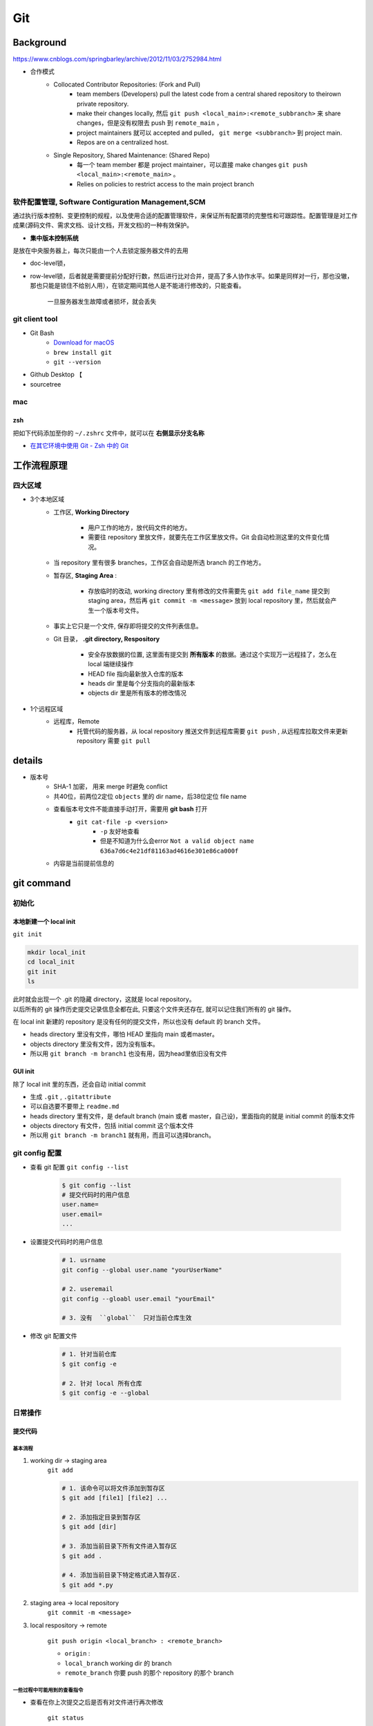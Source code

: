 Git
##########

Background
********************

https://www.cnblogs.com/springbarley/archive/2012/11/03/2752984.html

.. image:: ./gitwork.png

- 合作模式
    - Collocated Contributor Repositories: (Fork and Pull)
        - team members (Developers) pull the latest code from a central shared repository to theirown private repository.
        - make their changes locally, 然后  ``git push <local_main>:<remote_subbranch>``  来 share changes，但是没有权限去 push 到  ``remote_main`` ，
        - project maintainers 就可以 accepted and pulled， ``git merge <subbranch>`` 到 project main.
        - Repos are on a centralized host.
    - Single Repository, Shared Maintenance: (Shared Repo)
        - 每一个 team member 都是 project maintainer，可以直接 make changes  ``git push <local_main>:<remote_main>`` 。
        - Relies on policies to restrict access to the main project branch

软件配置管理, Software Contiguration Management,SCM
============================================================

通过执行版本控制、变更控制的规程，以及使用合适的配置管理软件，来保证所有配置项的完整性和可跟踪性。配置管理是对工作成果(源码文件、需求文档、设计文档，开发文档)的一种有效保护。

- **集中版本控制系统**
  
是放在中央服务器上，每次只能由一个人去锁定服务器文件的去用
  
- doc-level锁，
- row-level锁，后者就是需要提前分配好行数，然后进行比对合并，提高了多人协作水平。如果是同样对一行，那也没辙，那也只能是锁住不给别人用），在锁定期间其他人是不能进行修改的，只能查看。

    一旦服务器发生故障或者损坏，就会丢失

git client tool
====================

- Git Bash
    - `Download for macOS <https://git-scm.com/download/mac>`_
    -  ``brew install git`` 
    -  ``git --version`` 
- Github Desktop 【
- sourcetree

mac
==========

zsh
----------

把如下代码添加至你的  ``~/.zshrc``  文件中，就可以在 **右侧显示分支名称**

.. code-block:: none
    :caption: zsh

    autoload -Uz vcs_info
    precmd_vcs_info() { vcs_info }
    precmd_functions+=( precmd_vcs_info )
    setopt prompt_subst
    RPROMPT=\$vcs_info_msg_0_
    # PROMPT=\$vcs_info_msg_0_'%# '
    zstyle ':vcs_info:git:*' formats '%b'

- `在其它环境中使用 Git - Zsh 中的 Git <https://git-scm.com/book/zh/v2/附录-A%3A-在其它环境中使用-Git-Zsh-中的-Git>`_

工作流程原理
********************

四大区域
==========

- 3个本地区域
    - 工作区, **Working Directory**

        - 用户工作的地方，放代码文件的地方。
        - 需要往 repository 里放文件，就要先在工作区里放文件。Git 会自动检测这里的文件变化情况。

    - 当 repository 里有很多 branches，工作区会自动是所选 branch 的工作地方。
    - 暂存区, **Staging Area** :

        - 存放临时的改动, working directory 里有修改的文件需要先  ``git add file_name``  提交到 staging area，然后再 ``git commit -m <message>``  放到 local repository 里，然后就会产生一个版本号文件。
    - 事实上它只是一个文件, 保存即将提交的文件列表信息。
    - Git 目录， **.git directory, Respository**

        - 安全存放数据的位置, 这里面有提交到 **所有版本** 的数据。通过这个实现万一远程挂了，怎么在 local 端继续操作
        - HEAD file 指向最新放入仓库的版本
        - heads dir 里是每个分支指向的最新版本
        - objects dir 里是所有版本的修改情况
- 1个远程区域
    - 远程库，Remote
        - 托管代码的服务器，从 local repository 推送文件到远程库需要  ``git push`` , 从远程库拉取文件来更新 repository 需要  ``git pull`` 

details
********************

- 版本号
    - SHA-1 加密， 用来 merge 时避免 conflict
    - 共40位，前两位2定位  ``objects``  里的 dir name，后38位定位 file name
    - 查看版本号文件不能直接手动打开，需要用 **git bash** 打开
        -  ``git cat-file -p <version>`` 
            -  ``-p``  友好地查看
            - 但是不知道为什么会error  ``Not a valid object name 636a7d6c4e21df81163ad4616e301e86ca000f`` 

    - 内容是当前提前信息的

git command
********************

初始化
==========

本地新建一个 local init
------------------------------

``git init`` 

.. code-block:: sh

    mkdir local_init
    cd local_init
    git init
    ls

| 此时就会出现一个 .git 的隐藏 directory，这就是 local repository。
| 以后所有的 git 操作历史提交记录信息全都在此, 只要这个文件夹还存在, 就可以记住我们所有的 git 操作。

.. image:: ./pics/local_git_init_1.png
    :scale: 30%

在 local init 新建的 repository 是没有任何的提交文件，所以也没有 default 的 branch 文件。

- heads  directory 里没有文件，哪怕 HEAD 里指向 main 或者master。
- objects directory 里没有文件，因为没有版本。
- 所以用  ``git branch -m branch1``  也没有用，因为head里依旧没有文件

.. image:: ./pics/local_git_init_2.png
    :scale: 30%
.. image:: ./pics/local_git_init_3.png
    :scale: 30%
.. image:: ./pics/local_git_init_4.png
    :scale: 30%

GUI init
--------------------

.. image:: ./pics/gui_create_1.png
    :scale: 30%

除了 local init 里的东西，还会自动 initial commit

- 生成  ``.git`` ,  ``.gitattribute`` 
- 可以自选要不要带上  ``readme.md`` 
- heads  directory 里有文件，是 default branch (main 或者 master，自己设)，里面指向的就是 initial commit 的版本文件
- objects directory 有文件，包括 initial commit 这个版本文件
- 所以用  ``git branch -m branch1``  就有用，而且可以选择branch。

.. image:: ./pics/gui_create_2.png
    :scale: 30%

git config 配置
==============================

- 查看 git 配置  ``git config --list`` 

    .. code-block:: sh

        $ git config --list
        # 提交代码时的用户信息 
        user.name= 
        user.email=
        ...

- 设置提交代码时的用户信息

    .. code-block:: sh
        
        # 1. usrname
        git config --global user.name "yourUserName"

        # 2. useremail
        git config --gloabl user.email "yourEmail"

        # 3. 没有  ``global``  只对当前仓库生效 

- 修改 git 配置文件

    .. code-block:: sh
        
        # 1. 针对当前仓库
        $ git config -e 

        # 2. 针对 local 所有仓库
        $ git config -e --global 

日常操作
==========

提交代码
--------------------

基本流程
^^^^^^^^^^^^^^^

1. working dir -> staging area  
    ``git add`` 

    .. code-block:: sh

        # 1. 该命令可以将文件添加到暂存区
        $ git add [file1] [file2] ...

        # 2. 添加指定目录到暂存区
        $ git add [dir]

        # 3. 添加当前目录下所有文件进入暂存区
        $ git add .

        # 4. 添加当前目录下特定格式进入暂存区.
        $ git add *.py

2. staging area -> local repository
    ``git commit -m <message>`` 

3. local respository -> remote

    ``git push origin <local_branch> : <remote_branch>``

    - ``origin``  :
    - ``local_branch``  working dir 的 branch
    - ``remote_branch``  你要 push 的那个 repository 的那个 branch

一些过程中可能用到的查看指令
^^^^^^^^^^^^^^^^^^^^^^^^^^^^^^^^^^^

- 查看在你上次提交之后是否有对文件进行再次修改

    ``git status`` 

    - ``nothing to commit``  目前「沒有東西可以提交」
    - ``Untracked files``  所有文件都是当前没有被加入过branch的文件，也没有被  ``git add``  放进 staging area
    - ``Changes not staged for commit``  改过，没有被  ``git add``  放进 staging area
    - ``Changes to be committed``  改过，已经放进 staging area。
    - ``Unmerged paths``  冲突的文件。在文件中把冲突都保留下来了，并需要自己手动处理。
- 比较文件在 **暂存区和工作区** 的差异，已经写入暂存区和已经被修改但尚未写入暂存区文件的区别
    ``git diff`` 
- 查看暂存区的文件

    ``git ls-files`` 
    
    - 可选参数:

        -  ``-d`` : 显示删除的文件
        -  ``-m`` : 显示被修改过的文件
        -  ``-o`` : 显示没有被 git 跟踪过的文件
- 查看 **暂存区** 文件中的内容

    ``git cat-file -p`` 
    
    - 如果 error， 可以看看  ``git ls-files``  在不在暂存区里
  
- 给版本文件打标签

.. image:: ./pics/tag-1.png
    :scale: 30%

一些操作
^^^^^^^^^^^^^^^

- 删除文件

    ``git rm`` 

    .. code-block:: sh

        # 1. 将文件从暂存区和工作区中删除
        # 可以加上 -f, 表示强制删除之前修改过而且 add 到暂存区的文件
        $ git rm [-f] <file>
        
        # 2. 将文件从暂存区删除，在工作区保留
        $ git rm --cached <file>

分支操作
--------------------

- 查看分支  ``git branch -a`` 
- 创建新分支  ``git checkout -b <new_branch>`` 

    .. code-block:: sh

        # 1. 创建分支,注意新分支创建后不会自动切换为当前分支
        $ git branch <new_branch>

        # 2. 基于当前分支创建一个新分支,并进行切换
        $ git checkout -b <new_branch>

        # 3. 基于指定分支创建一个新的分支,并进行切换
        $ git checkout -b <new_branch> <given_brach>

        # 4. 创建远程分支(本地分支push到远程)：
        $ git push origin <remote_branch>

- 切换分支  ``git checkout`` 

    .. code-block:: sh

        # 1. 切换分支
        $ git checkout <branch>

        # 2. 切换到上一个分支
        $ git checkout -

        # 3. 切换 commit version
        $ git log # 查看版本号
        $ git checkout <SHA>


    `Git 切换分支 <https://www.freecodecamp.org/chinese/news/git-switch-branch/>`_
- 删除分支

    .. code-block:: sh

        # 1. local : 只能删除已经参与了合并的分支，对于未有合并的分支是无法删除的
        $ git branch -d <local_branch>

        # 2. local : 想强制删除一个分支
        $ git branch -D <local_branch>

        # 3. 删除远程分支
        $ git push origin :heads/<_remote_branch>

4.3 更新操作
==================

@TODO

合并操作
==========

1. 先切换到要合并的主分支  ``git checkout master`` 
2. 选择要合并的另外一个 branch

    ``git merge <another_branch>``

.. grid:: 2

    .. grid-item::
        .. image:: ./pics/merge_1.png
            :scale: 30%
        
    .. grid-item::
        .. image:: ./pics/merge_2.png
            :scale: 30%

合并冲突
--------------------

合并代码出现冲突提示。 这个时候不可以进行任何分支切换和commit操作，需要按照提示将冲突解决。

.. code-block:: sh

    # 冲突提示 
    Auto-merging README.md
    CONFLICT (content): Merge conflict in README.md
    Automatic merge failed; fix conflicts and then commit the result.

.. image:: ./pics/merge_2.png
    :scale: 30%
.. image:: ./pics/merge_3.png
    :scale: 30%
.. image:: ./pics/merge_4.png
    :scale: 30%

1. 查看冲突文件内容

    .. code-block:: none

        $ vim README.md
        1111
        2222
        <<<<<<< HEAD 
        3333 
        =======
        3344
        >>>>>>> feature/hotfix-002

   - 从  ``<<<<<<< HEAD``  开始, 到  ``=======``  都是主分支已经存在的内容。
   - 从  ``=======``  开始, 到  ``>>>>>>> branch``  都是 merge 过来的分支的内容。

2. 解决冲突，视情况保留(删除)记录

    1. 冲突解决完成之后, 再次提交代码 ``git commit`` 

暂存代码保护现场
------------------------------

.. hint:: 项目经理提了一个新的需求, 开发就需要从 master 分支迁出一个新的分支进行功能开发(例如迁出新分支为dev), 如果在开发过程中生产上有紧急 bug 需要修复, 就可以用到  ``git stash``  了。
    这种情况一般是出现在你正在完成一个功能，但是忽然线上发现了一个Bug，必须马上开一个新的分支来修复bug，但是现在的功能没写完不打算提交(commit)，现在怎么办？？

.. note:: 为什么要暂存，而不用直接在自己的 local repository commit
    commit 需要写 message。一般 message 都是写 “完成xx功能，修改xx功能”， 如果这样写但是其实做到一半就会有歧义。如果不这样写，交代自己的工作进度，也行。但是一旦 push 的话就会把该 branch 的所有 commit 都 push 到 shared repository。那么 messages 都 public 了。

``git stash``  可以将现在的 **工作区** 全部的修改、新增、删除等操作，全部保存起来。

``git stash``  的常用命令:

1. ``git stash save 'save message'`` : 执行存储时, 添加备注, 方便查找, 当然只执行  ``git stash``  也是可以的, 但查找时不方便。
2. ``git stash list`` : 查看 stash 了哪些存储。
3. ``git stash show`` : 显示做了哪些改动, 默认 show 第一个存储, 如果要显示其他的存储, 后面加  ``stash@{$num}`` , 比如第二个:  ``git stash show stash@{1}`` 
4. ``git stast show -p`` : 显示第一个存储的改动, 如果想显示其他存储, 则:  ``git stash show stash@{$num} -p`` , 比如第二个:  ``git stash show stash@{1} -p`` 
5. ``git stash apply`` : 应用某个存储, 但不会把存储从存储列表中删除, 默认使用第一个存储, 即  ``stash@{0}`` , 如果要是用其他, 则:  ``git stash apply stash@{$num}`` , 比如第二个:  ``git stash apply stash@{1}`` 
6. ``git stash pop`` : 恢复之前缓存的工作目录, 将缓存列表中对应的 stash 删除, 并将对应修改应用到当前的工作目录下, 默认为第一个 stash, 即  ``stash@{0}`` , 如果要应用并删除其他 stash, 则:  ``git stash pop stash@{$num}`` , 比如应用并删除第二个:  ``git stash pop stash@{1}`` 
7. ``git stash drop stash@{num}`` : 丢弃  ``stash@{num}``  存储, 从列表中删除这个存储
8. ``git stash clear`` : 删除所有缓存的 stash

开始模拟现场

.. code-block:: none

    # git 初始化
    $ cd .. && rm -rf git-study && mkdir git-study && cd git-study && git init
    $ echo 'file1 init' > file1.txt
    $ echo 'file2 init' > file2.txt
    $ git add .
    $ git commit -m 'change: add file1 & file2'
    [master (root-commit) 525c358] change: add file1 & file2
    2 files changed, 2 insertions(+)
    create mode 100644 file1.txt
    create mode 100644 file2.txt
    
    # 然后从 master 分支创建两个新的 feature 分支
    $ git branch feature1
    $ git branch feature2

    # checkout feature1, 修改 file1.txt, 并在 feature1 上创建两次提交
    $ git checkout feature1
    $ echo 'add file1.txt code 1' >> file1.txt
    $ git add file1.txt
    $ git commit -m 'change file1 no.1'
    $ echo 'add file2.txt code 2' >> file1.txt
    $ git add file1.txt
    $ git commit -m 'change file1 no.2'
    # 目前 feature1 上的改动内容
    $ cat file1.txt
    file1 init
    add file1.txt code 1
    add file2.txt code 2
    $ cat file2.txt
    file2 init

    # checkout feature2, 修改 file2.tx
    $ git checkout feature2
    $ echo 'add file2.txt code 1' >> file2.txt
    $ git add file2.txt
    $ git commit -m 'change file2 no.1'
    # 目前 feature2 上的改动内容
    $ cat file1.txt
    file1 init
    $ cat file2.txt
    file2 init
    add file2.txt code 1

    # 假设不小心将 feature2 合并到了 feature1, 并在 feature1 继续进行了代码开发并提交
    $ git checkout feature1
    $ git merge feature2
    $ echo 'add file1.txt no.3 & code end' >> file1.txt
    $ git add file1.txt
    $ git commit -m 'change file1 no.3'
    # 此时 feature1 上所有文件的内容
    $ cat file1.txt
    file1 init
    add file1.txt code 1
    add file2.txt code 2
    add file1.txt no.3 & code end
    $ cat file2.txt
    file2 init
    add file2.txt code 1

    # 此时我们发现了不小心 merge 进来的 feature2, 而且在这基础上我们还有新的 commit, 如果我们想将 merge 剔除, 可以做如下操作
    # 先查看需要还原 commit 的版本号
    $ git log --oneline
    8a1454f (HEAD -> feature1) change file1 no.3
    422a454 Merge branch 'feature2' into feature1
    4978e2c (feature2) change file2 no.1
    ee4a50e change file1 no.2
    dc397c1 change file1 no.1
    525c358 (master) change: add file1 & file2
    # 其中, 422a454 就是误合并的 commitid
    # 目前我们需要做的就是撤销已提交的 commit, 回滚到 feature2 误合并到 feature1 分支的 commit 版本。
    $ git reset --mixed 422a454
    Unstaged changes after reset:
    M  file1.txt
    $ git log --oneline
    422a454 (HEAD -> feature1) Merge branch 'feature2' into feature1
    4978e2c (feature2) change file2 no.1
    ee4a50e change file1 no.2
    dc397c1 change file1 no.1
    525c358 (master) change: add file1 & file2
    $ git diff file1.txt
    diff --git a/file1.txt b/file1.txt
    index 4a1ca46..6954af7 100644
    --- a/file1.txt
    +++ b/file1.txt
    @@ -1,3 +1,4 @@
    file1 init
    add file1.txt code 1
    add file2.txt code 2
    +add file1.txt no.3 & code end   # 可以看见, feature1 最后一次提交已经是未暂存状态了
    # 此时, 我们就可以使用 git stash, 将撤销的代码存储起来, 
    $ git stash save 'save file1.txt reset code'
    Saved working directory and index state On feature1: save file1.txt reset code
    # 查看 stash 列表
    $ git stash list
    stash@{0}: On feature1: save file1.txt reset code
    # 查看 status, 可以看见在工作空间已经没有了
    $ git status 
    On branch feature1
    nothing to commit, working tree clean

    # 然后再撤销 merge 相关的信息
    $ git reset --hard HEAD~
    # 再查看此时本地的文件内容
    $ cat file1.txt
    file1 init
    add file1.txt code 1
    add file2.txt code 2
    $ cat file2.txt
    file2 init

    # 接下来恢复 feature1 上被撤销的代码
    $ git stash list
    stash@{0}: On feature1: save file1.txt reset code
    $ git stash apply stash{0}
    On branch feature1
    Changes not staged for commit:
    (use "git add <file>..." to update what will be committed)
    (use "git restore <file>..." to discard changes in working directory)
    modified:   file1.txt

    no changes added to commit (use "git add" and/or "git commit -a")
    # 此时代码就恢复回来了
    $ cat file1.txt
    file1 init
    add file1.txt code 1
    add file2.txt code 2
    add file1.txt no.3 & code end

说明: git stash会贮存及不会贮存的文件范围

- 会贮存:
    - 添加到暂存区的修改（staged changes）
    - git跟踪的但并未添加到暂存区的修改（unstaged changes）
- 不会贮存:
    - 在工作目录中新的文件（untracked files）
    - 被忽略的文件（ignored files）

当然, 如果仅仅需要 删除某个 commit, 其实有更好的方法

.. code-block:: sh

    # 假设, 当前已经到了 git commit -m 'change file1 no.3', 当前 log 
    $ git log
    commit 3e6be928866581f1779bb0f0e84d29d068d698e8 (HEAD -> feature1)
    Author: kino <kino@gmail.com>
    Date:   Thu Nov 24 23:30:31 2022 +0800

        change file1 no.3

    commit ef733ffec4e80ed851f353f2d8b2dba46b831bb6
    Merge: 5e96765 7d9cebd
    Author: kino <kino@gmail.com>
    Date:   Thu Nov 24 23:30:29 2022 +0800

        Merge branch 'feature2' into feature1
    ...

    # 我们可以直接 git revert 指定的 commit, 例如 上面 merge 的 commit id 是 ef733ffec4e80ed851f353f2d8b2dba46b831bb6
    $ git revert -i ef733ffec4e80ed851f353f2d8b2dba46b831bb6 -m 1
    # 注意, 已经要加上 -m 1, 否则会报如下错:
    #   error: commit ef733ffec4e80ed851f353f2d8b2dba46b831bb6 is a merge but no -m option was given.
    #   fatal: revert failed
    # 在这里解释下 -m 1 的含义:
    #   从上面的 git log 可以看见 "Merge: 5e96765 7d9cebd" 的信息, 这代表着, 本次 merge 是使用当前分支的 5e96765(commit) 和 feature2 分支的 7d9cebd(commit) 合并而来, 我们可以做一下验证:
    #     # 首先 cat-file 5e96765
    #     $ git cat-file -p 5e96765
    #     tree fa6ff2fd55be9834b45f0be9d347b1670594ed17
    #     parent d27c172b6e876938eb39094801ca5e436a30b3c3
    #     author kino <kino@gmail.com> 1669303829 +0800
    #     committer kino <kino@gmail.com> 1669303829 +0800
    #     change file1 no.2
    #    # 然后取 tree 的 id 继续查看, 可以看到, 这个 tree 记录该 commit 的两个文件
    #    $ git cat-file -p fa6ff2fd55be9834b45f0be9d347b1670594ed17
    #    100644 blob 4a1ca461271ec4e0041822373470703dca5d0626  file1.txt
    #    100644 blob 18ffc0add953f06f00be32437b9f79e09af27d32  file2.txt
    #    # 然后取 file2.txt 的 id 继续查看, 可以看到, 这个 tree 记录 该 file2.txt 的内容为: file2 init
    #    $ git cat-file -p 18ffc0add953f06f00be32437b9f79e09af27d32
    #    file2 init
    #    # 然后我们再 cat-file 7d9cebd
    #    tree 1b5c42acd113046ec223223affe7b3ef579a293b
    #    parent 9acd7882175075c0f3e2f44dfa0d91f3d0a673d1
    #    author kino <kino@gmail.com> 1669303829 +0800
    #    committer kino <kino@gmail.com> 1669303829 +0800
    #    change file2 no.1
    #    # 然后取 tree 的 id 继续查看, 可以看到, 这个 tree 记录该 commit 的两个文件
    #    git cat-file -p 1b5c42acd113046ec223223affe7b3ef579a293b
    #    100644 blob 0c481f7fe4602d041634c353e31846bf1b638c37  file1.txt
    #    100644 blob c6b0b29e598db81ef8e54ec955df78cfac4ae316  file2.txt
    #    # 然后取 file2.txt 的 id 继续查看, 可以看到, 这个 tree 记录 该 file2.txt 的内容
    #    git cat-file -p c6b0b29e598db81ef8e54ec955df78cfac4ae316
    #    file2 init
    #    add file2.txt code 1
    # 由此我们可以得出结论, 5e96765 就是 feature1 在 Merge 之前的状态, 而 7d9cebd 就是 feature2 在 Merge 之前的状态。
    # 因为 一个 Merge 记录了两个分支的 commit 信息, 所以, 在 revert merge 的时候,需要明确的支出, 要revert 到哪个commit, 因为我们是想取消 feature2 里面的内容, 所以就是 -m 1 

    # ok, 回到正题, git revert 之后, 我们再查看 log
    $ git log --oneline
    b4dde93 (HEAD -> feature1) Revert "Merge branch 'feature2' into feature1"
    3e6be92 change file1 no.3
    ef733ff Merge branch 'feature2' into feature1
    5e96765 change file1 no.2
    7d9cebd (feature2) change file2 no.1
    d27c172 change file1 no.1
    9acd788 (master) change: add file1 & file2
    # 然后查看 file2.txt
    $ cat file2.txt
    file2 init

五、git 高级操作
********************

5.1 git 撤销操作
====================

**disk:**


**暂存区:**

.. table::

    +--------------+--------------------------------------------------------------------+
    | command      | description                                                        |
    +==============+====================================================================+
    | 查看修改     |  ``git diff``                                                      |
    +--------------+--------------------------------------------------------------------+
    | 查看状态     |  ``git status``  ->  ``Changes not staged for comit``              |
    +--------------+--------------------------------------------------------------------+
    | 撤销文件修改 |  ``git checkout <change_file>  or git restore <change_file>``      |
    +--------------+--------------------------------------------------------------------+
    | 提交暂存区   | git add <change_file>                                              |
    +--------------+--------------------------------------------------------------------+

**local:**

.. table::

    +---------------------------------------------------------------------+--------------------------------------------------------+
    | command                                                             | description                                            |
    +=====================================================================+========================================================+
    | 撤销commit(保留磁盘上的修改和暂存区记录)                            |  ``git reset --soft HEAD~1``                           |
    +---------------------------------------------------------------------+--------------------------------------------------------+
    | 撤销commit(清除暂存区记录, 只保留磁盘上的修改)                      |  ``git reset HEAD~1``=== ``git reset --mixed HEAS~1``  |
    +---------------------------------------------------------------------+--------------------------------------------------------+
    | 撤销commit(清除暂存区记录, 清除磁盘上的修改)                        |  ``git reset --hard HEAD~1``                           |
    +---------------------------------------------------------------------+--------------------------------------------------------+
    | 生成新的 ``commitId`` ,将上一个 ``commit+`` 的内容变成 ``commit-``  |  ``git revert HEAD``                                   |
    +---------------------------------------------------------------------+--------------------------------------------------------+
    | 提交远端git                                                         |  ``git push``                                          |
    +---------------------------------------------------------------------+--------------------------------------------------------+

``git reset``  &  ``git revert`` :

1. ``git reset`` : 只能回到之前某一个commit的状态。
2. ``git revert`` :撤销中间任意一个commit。 ``git revert 70a0;(git revert HEAD~1)`` 

如果操作项目的分支是公共分支，只能通过  ``git revert``  生成一个新的 commitId，从这个结果上撤销我们之前的修改。

1. ``git revert HEAD`` 
2. ``git push`` 

如果操作项目的分支是个人分支，可以通过 ``git reset`` 撤销我们之前的修改

1. ``git reset --hard HEAD~1`` 
2. ``git push -f`` 

5.2 git 找回丢失文件(commit了)
====================================

恢复因为执行  ``git reset --hard COMMITID``  丢失的文件

.. code-block:: sh

    # 重新创建一个项目
    $ cd .. && rm -rf git-study && mkdir git-study && cd git-study && git init
    $ echo 'master message 1' >> master_1.txt
    $ git add master_1.txt
    $ git commit -m 'first commit'
    $ echo 'master message 2' >> master_2.txt
    $ git add master_2.txt
    $ git commit -m 'No.2 commit'

    # 在这两次commit的基础上, reset 到第一次(first commit)上
    $ git log   # 获取第一次commitid
    $ git reset --hard 4a9bcb880db85a1ca77807dea9b3adce29dc4fda
    # 再次查看 log 信息, 此时可以看见只有一次commit了, 第二次 commit(No.2 commit) 已经丢失
    $ git log -n 2


git 提供了  ``git reflog``  用来记录你的每一次改变目录树的命令，使用好他就可以很方便的恢复你的提交：

.. code-block:: sh

    4a9bcb8 (HEAD -> master) HEAD@{0}: reset: moving to 4a9bcb880db85a1ca77807dea9b3adce29dc4fda
    80258ce HEAD@{1}: commit: No.2 commit
    4a9bcb8 (HEAD -> master) HEAD@{2}: commit (initial): first commit


可以看到最上面一条记录是将 HEAD 重新指向第一次的commit了, 同时也有显示第二次 commit 的 commitid, 有了这个 commitid, 就可以回滚了。

.. code-block:: sh

    $ git reset --hard 80258ce
    HEAD is now at 80258ce No.2 commit
    $ git log
    commit 80258ce0146f373d15a1991d61af4061687782bc (HEAD -> master)
    Author: kino <kino@gmail.com>
    Date:   Thu Nov 24 02:26:10 2022 +0800

        No.2 commit

    commit 4a9bcb880db85a1ca77807dea9b3adce29dc4fda
    Author: kino <kino@gmail.com>
    Date:   Thu Nov 24 02:25:06 2022 +0800

        first commit

可以看到, commit 已被找回.

但是通常情况下, 可能会出现在  ``git reset``  之后, 还有新的 commit, 如果直接  ``reset``  恢复的 commit, 肯定会造成新的 commit 又丢失, 所以如果我们只是想恢复这个一个 commit, 可以使用  ``git cherry-pick commitid``  来单独将这个 commitid 恢复到当前分支或者用  ``git merge``  来做合并

.. code-block:: sh

    $ git cherry-pick 04b0396
    [master fbf401a] No.2 commit
    Date: Thu Nov 24 02:38:14 2022 +0800
    1 file changed, 1 insertion(+)
    create mode 100644 master_2.txt
    
    $ git log
    commit fbf401a96bd9831c18ed02e9ee852cef8111ccb1 (HEAD -> master)
    Author: kino <kino@gmail.com>
    Date:   Thu Nov 24 02:38:14 2022 +0800

        No.2 commit

    commit 1b5bfdb36ad01fb86d94b76654347f5de5475f37
    Author: kino <kino@gmail.com>
    Date:   Thu Nov 24 02:38:05 2022 +0800

        first commit

5.3 git 找回丢失文件(未commit,但添加暂存区了)
===============================================================

如果只  ``git add``  了没有  ``git commit`` (如果连  ``git add`` 都没有, 那只能找磁盘数据恢复的方式了), 这就不是仅仅一个  ``git reflog``  就能找回的了。

.. code-block:: sh

    $ cd .. && rm -rf git-study && mkdir git-study && cd git-study && git init
    $ echo 'master message 1' >> master_1.txt
    $ git add master_1.txt
    $ git commit -m 'first commit'
    $ echo 'master message 2' >> master_2.txt
    $ git add master_2.txt
    $ git commit -m 'No.2 commit'
    $ echo 'master message 3' >> master_3.txt
    $ git add .

    # 查看 log
    $ git log -n 2
    # 取最新的一次 commit id
    $ git reset --hard ee614a48f753479a111723ae7ad926e0750ffa6c
    # 查看 status
    $ git status 
    On branch master
    nothing to commit, working tree clean
    # 查看本地文件
    total 16
    -rw-r--r--  1 kino  staff    17B 11 24 02:43 master_1.txt
    -rw-r--r--  1 kino  staff    17B 11 24 02:43 master_2.txt
    # 可以看见文件已经丢了


git 提供了  ``git fsck --lost-found``  命令, 他会通过一些神奇的方式把历史操作过的文件以某种算法算出来加到.git/lost-found文件夹里，输出的记录就像下面这个样子。

.. code-block:: sh
        
    ❯ git fsck --lost-found
    Checking object directories: 100% (256/256), done.
    dangling blob adbd4c8bf64367fb685336a67f02c5716dc47d73


这里返回的第一行带有  ``blob``  的信息，我们可以用  ``git show`` 来查看里面的内容

.. code-block:: sh

    $ git show adbd4c8bf64367fb685336a67f02c5716dc47d73
    master message 3

    # 比如可以将内容追加到新文件中 
    $ git show adbd4c8bf64367fb685336a67f02c5716dc47d73 > master_3.txt


小记: 如果你的提交记录多的话,  ``git fsck --lost-found``  可以看见很多内容, 如下

.. code-block:: sh

    $ git fsck --lost-found
    Checking object directories: 100% (256/256), done.
    Checking objects: 100% (35559/35559), done.
    dangling blob 601e8abff177a0b2f8a31944654c0cdf0dd1f197
    dangling tree 6c247c35ae51aa86736f745802bb59b97b6598ee
    dangling blob 7a379e6f07391f3bca1fbcc076fcde8f719ffb69
    dangling blob c66fa02bf74853789b63615a80998b3fbd3d8823
    dangling blob 4996ec43a907f8f6312c3bf137e2f76c7f4c9c9c
    dangling commit 69a110054ca792e6b1060d20ec24ddc9710ada4d
    dangling blob 87ed1263b56d0a98cd163440f872f135a34b61da
    dangling blob aff0bc224d142929e3f82b8855dd1e97d8b3635b
    dangling blob eef114f8614a15a11ccfbb7cf5e34302072176e1
    dangling blob b50db5dad43e13fde45141039f684be48e293739
    dangling blob 820f0136b61394e482fd18e28a7ba81fbb31f688
    dangling blob 2d26cd809139b86218d3460c85baed90d018f007
    dangling blob 603ca9d770947939d8da7ff3aef3775bb27c427e
    dangling blob e54821ed942c6582d01f60b6715e16301cdcfc4d
    dangling blob e06be73bb272c7837ab38226c1c1bb13f845574e
    dangling blob 399aede4e687465bf7c895251bef685b0de089b6
    dangling blob 5ea2239d63a9a119a54a52fde6ebf208a940832a
    dangling blob 35ab95c7faf42b7dbbf4e0992527c719ffd4acbd
    dangling blob 9bb609de693b78eb1dc0e3dca7a9d684effd3f4a
    dangling blob aac499592477199b2630791aecde2db8a608dfa9
    dangling commit 10c581dcdf08ea1bed594a359e09698afd4f794e
    dangling blob 06eb7790a9f71bf796749940102030c6e9503022


可以看到这里有 ``blob`` 、 ``commit`` 、 ``tree`` 类型的数据，其实还有 ``tag`` 等类型的, 这里需要了解下 git 的底层存储

- ``commit``  数据结构在每次提交之后都会生成一个, 当我们进行  ``commit``  之后, 首先会创建一个  ``commit``  组件, 之后创建一个  ``tree``  组件, 把所有的文件信息都存在里面, 每个  ``blob``  都代表一个文件, 都可以在  ``tree``  里面找到。
- ``blob``  组件并不会对文件信息进行存储, 而是只对文件的内容进行记录, 文件信息存储在  ``tree``  里.

5.4 终极大招
==================

如果 5.3 并没有找到你想要的内容, 那只能再去看看最近修改的文件了

.. code-block:: sh
        
    $ find .git/objects -type f | xargs ls -lt | sed 3q
    -r--r--r--  1 kino  staff   33 11 24 02:43 .git/objects/ad/bd4c8bf64367fb685336a67f02c5716dc47d73
    -r--r--r--  1 kino  staff   33 11 24 02:43 .git/objects/cc/6e4eeea4f70e784fade7a18bdba6c28f7642e8
    -r--r--r--  1 kino  staff   33 11 24 02:43 .git/objects/24/b6cb352efeff7a2b24b99e8ff814ab1fc2a2fd


使用  ``git cat-file -t commitid``  可以看见是什么类型的

.. code-block:: sh

    $ git cat-file -t adbd4c8bf64367fb685336a67f02c5716dc47d73
    blob

    $ git cat-file -t cc6e4eeea4f70e784fade7a18bdba6c28f7642e8
    blob

    $ git cat-file -t 24b6cb352efeff7a2b24b99e8ff814ab1fc2a2fd
    blob

再使用  ``git cat-file -p commitid``  查看内容

.. code-block:: sh

    $ git cat-file -p adbd4c8bf64367fb685336a67f02c5716dc47d73
    master message 3

    $ git cat-file -p cc6e4eeea4f70e784fade7a18bdba6c28f7642e8
    master message 2

    $ git cat-file -p 24b6cb352efeff7a2b24b99e8ff814ab1fc2a2fd
    master message 1

5.5 git 迁移(保留 commit)
====================================

5.5.1 clone 原来的项目
==============================

.. code-block:: sh

    git clone --bare git://github.com/username/project.git


5.5.2 推送到新的gitlab
========================================

.. code-block:: sh

    cd project
    git push --mirror git@example.com/username/newproject.git


会提示没有权限, 在gitlab中把项目的权限保护关掉就好了

5.5.3 本地代码更换gitlab地址
==============================

.. code-block:: sh

    git remote set-url origin git@example.com/username/newproject.git

5.6 git rebase
====================

准备4个场景:

- merge 时只有一个分支变更
- merge 时两个分支有变更
- rebase 时只有一个分支变更
- rebase 时两个分支有变更

5.6.1 merge 时只有一个分支变更
==================================================

.. code-block:: sh

    rm -rf first-project && mkdir first-project && cd first-project
    git init
    echo "c0" >> README.md
    git add README.md
    git commit -m "init"

    # 创建一个分支
    git checkout -b feature

    # 在 master 上添加两个 commit
    git checkout main
    echo "c1" >> README.md
    git add README.md
    git commit -m "c1 commit"

    echo "c2" >> README.md
    git add README.md
    git commit -m "c2 commit"

    # feature 合并 master 新增记录
    git checkout feature
    git merge main

    # 查看日志, 可以看见 feature 分支上已经有了 master 的两个提交了
    git log --graph --pretty=oneline --abbrev-commit
    * c001f6f (HEAD -> feature, main) c2 commit
    * a4d98be c1 commit
    * 7171bfa init

    cat README.md
    c0
    c1
    c2


5.6.2 merge 时两个分支有变更
========================================

.. code-block:: sh

    rm -rf first-project && mkdir first-project && cd first-project
    git init
    echo "c0" >> README.md
    git add README.md
    git commit -m "init"

    # 创建两个分支
    git checkout -b feature1
    git checkout -b feature2

    # 在 feature1 上添加两个 commit
    git checkout feature1
    echo "c1" >> README.md
    git add README.md
    git commit -m "c1 commit"

    echo "c2" >> README.md
    git add README.md
    git commit -m "c2 commit"

    # 在 feature2 上添加两个 commit
    git checkout feature2
    echo "c3" >> README.md
    git add README.md
    git commit -m "c3 commit"

    echo "c4" >> README.md
    git add README.md
    git commit -m "c4 commit"

    # 在 feature1 上添加一个 commit
    git checkout feature1
    echo "c5" >> README.md
    git add README.md
    git commit -m "c5 commit"

    # 查看两个分支的commit时间
    git log feature1
    commit a16e20a00329b0a60cbf8f541ff999e065a907b0 (HEAD -> feature1)
    Author: kino <kinoxyz1@gmail.com>
    Date:   Thu Apr 6 23:17:13 2023 +0800

        c5 commit

    commit bddb67864d6a8e5923618564304090a869dedf68
    Author: kino <kinoxyz1@gmail.com>
    Date:   Thu Apr 6 23:17:02 2023 +0800

        c2 commit

    commit 4a0978f9892241abd481251ed96f5a7b92199011
    Author: kino <kinoxyz1@gmail.com>
    Date:   Thu Apr 6 23:16:58 2023 +0800

        c1 commit

    commit cde011b84e70d5dfbd966b91f5d9ab0aeefff25a (master)
    Author: kino <kinoxyz1@gmail.com>
    Date:   Thu Apr 6 23:16:49 2023 +0800

        init

    git log feature2
    commit 02f337014fa6acbdcbcf79d4ecd6668cdd37d6cb (feature2)
    Author: kino <kinoxyz1@gmail.com>
    Date:   Thu Apr 6 23:17:09 2023 +0800

        c4 commit

    commit e4567ef53ad207ea88cc042140183f8e047a5b69
    Author: kino <kinoxyz1@gmail.com>
    Date:   Thu Apr 6 23:17:06 2023 +0800

        c3 commit

    commit cde011b84e70d5dfbd966b91f5d9ab0aeefff25a (master)
    Author: kino <kinoxyz1@gmail.com>
    Date:   Thu Apr 6 23:16:49 2023 +0800

        init

    # 可以看见, feature2 上的两个 commit 时间晚于 feature1 的 c2/c3 commit, 但是又早于 feature1 上的 c5 commit
    # 现在将 feature1 合并到 feature2
    git checkout feature2
    git merge feature1
    # 冲突提示
    Already on 'feature2'
    Auto-merging README.md
    CONFLICT (content): Merge conflict in README.md
    Automatic merge failed; fix conflicts and then commit the result.
    # 解决冲突
    vim README.md
    git add .
    git commit 

    # 再次查看feature2的提交记录, 发现多出来了一个 commit:faaa86d914cce98ab6dd6159ff76a4fe351f809e
    # 并且时间顺序是按两个分支的时间排好序的(合并后时间有序未被打乱)
    commit 6f9869531606418e4c40fabb9cfaabfa1425545a (HEAD -> feature2)
    Merge: 02f3370 a16e20a
    Author: kino <kinoxyz1@gmail.com>
    Date:   Thu Apr 6 23:20:13 2023 +0800

        Merge branch 'feature1' into feature2

    commit a16e20a00329b0a60cbf8f541ff999e065a907b0 (feature1)
    Author: kino <kinoxyz1@gmail.com>
    Date:   Thu Apr 6 23:17:13 2023 +0800

        c5 commit

    commit 02f337014fa6acbdcbcf79d4ecd6668cdd37d6cb
    Author: kino <kinoxyz1@gmail.com>
    Date:   Thu Apr 6 23:17:09 2023 +0800

        c4 commit

    commit e4567ef53ad207ea88cc042140183f8e047a5b69
    Author: kino <kinoxyz1@gmail.com>
    Date:   Thu Apr 6 23:17:06 2023 +0800

        c3 commit

    commit bddb67864d6a8e5923618564304090a869dedf68
    Author: kino <kinoxyz1@gmail.com>
    Date:   Thu Apr 6 23:17:02 2023 +0800

        c2 commit

    commit 4a0978f9892241abd481251ed96f5a7b92199011
    Author: kino <kinoxyz1@gmail.com>
    Date:   Thu Apr 6 23:16:58 2023 +0800

        c1 commit

    commit cde011b84e70d5dfbd966b91f5d9ab0aeefff25a (master)
    Author: kino <kinoxyz1@gmail.com>
    Date:   Thu Apr 6 23:16:49 2023 +0800

        init


5.6.3 rebase 时只有一个分支变更
==============================

rebase 分支未作出commit

.. code-block:: sh

    rm -rf first-project && mkdir first-project && cd first-project
    git init
    echo "c0" >> README.md
    git add README.md
    git commit -m "init"

    # 创建一个分支
    git checkout -b feature

    # 在 master 上添加两个 commit
    git checkout master
    echo "c1" >> README.md
    git add README.md
    git commit -m "c1 commit"

    echo "c2" >> README.md
    git add README.md
    git commit -m "c2 commit"

    # feature 合并 master 新增记录
    git checkout feature
    git rebase master

    # 查看日志, 可以看见 feature 分支上已经有了 master 的两个提交了, 并且指针feature和master同时指向HEAD
    git log --graph --pretty=oneline --abbrev-commit
    * 715cf72 (HEAD -> feature, master) c2 commit
    * 5f626b8 c1 commit
    * 6a2e050 init


5.6.4 rebase 时两个分支有变更
==============================

rebase 分支作出commit

.. code-block:: sh

    rm -rf first-project && mkdir first-project && cd first-project
    git init
    echo "c0" >> README.md
    git add README.md
    git commit -m "init"

    # 创建一个分支
    git checkout -b feature
    # 在 feature 上添加一个 commit
    echo "c3" >> README.md
    git add README.md
    git commit -m "c3 commit"

    # 在 master 上添加两个 commit
    git checkout master
    echo "c1" >> README.md
    git add README.md
    git commit -m "c1 commit"

    echo "c2" >> README.md
    git add README.md
    git commit -m "c2 commit"

    # 查看 feature 分支的log
    git log feature
    commit d97013d9428e61d4d97ebe6a67b5c27d1b98c7cb (HEAD -> feature)
    Author: kino <kinoxyz1@gmail.com>
    Date:   Thu Apr 6 23:26:59 2023 +0800

        c3 commit

    commit fb9a4a69bbb4d187f0f3a94dbf0cb2938f114e62
    Author: kino <kinoxyz1@gmail.com>
    Date:   Thu Apr 6 23:26:55 2023 +0800

        init

    # 查看 master 分支的log
    git log master
    commit 0ec71a9b42831756babb31aba75d56e0e73a6c68 (master)
    Author: kino <kinoxyz1@gmail.com>
    Date:   Thu Apr 6 23:27:10 2023 +0800

        c2 commit

    commit fdf2a2ec1967c0f29e60d65fa285f627e2cd6767
    Author: kino <kinoxyz1@gmail.com>
    Date:   Thu Apr 6 23:27:07 2023 +0800

        c1 commit

    commit fb9a4a69bbb4d187f0f3a94dbf0cb2938f114e62
    Author: kino <kinoxyz1@gmail.com>
    Date:   Thu Apr 6 23:26:55 2023 +0800

        init

    # 可以看见 feature 分支上的 c3 commit 时间早于 master 分支的 c1/c2 commit
    # feature 合并 master 新增记录
    git checkout feature
    git rebase master
    # 提示有冲突, 解决冲突
    vim README.md
    git add README.md
    git rebase --continue
    # 再次查看 feature 分支的 log, 发现 c3 commit 时间早于 master 分支的 c1/c2 commit, 但是排在了最后面(没按时间排序)
    # 并且, c3 commit 的 commit id 已经变了.
    # rebase 原理: 一次 rebase 中, 会拿到 当前分支最新的 commit、被 rebase 分支最新的 commit、以及它们最近的一个父commit,
    #     然后将当前分支 从父commit到当前最新commit 移动到被 rebase 分支最新代码之后(此时被移动过来的commit是属于被重新commit了, 和原来的已经不一样了)
    #     最后将当前分支的指针移动到最近的地方.
    commit e5fd30e03a32d1a902895dfa8ec51e50ba02bd41 (HEAD -> feature)
    Author: kino <kinoxyz1@gmail.com>
    Date:   Thu Apr 6 23:26:59 2023 +0800

        c3 commit

    commit 0ec71a9b42831756babb31aba75d56e0e73a6c68 (master)
    Author: kino <kinoxyz1@gmail.com>
    Date:   Thu Apr 6 23:27:10 2023 +0800

        c2 commit

    commit fdf2a2ec1967c0f29e60d65fa285f627e2cd6767
    Author: kino <kinoxyz1@gmail.com>
    Date:   Thu Apr 6 23:27:07 2023 +0800

        c1 commit

    commit fb9a4a69bbb4d187f0f3a94dbf0cb2938f114e62
    Author: kino <kinoxyz1@gmail.com>
    Date:   Thu Apr 6 23:26:55 2023 +0800

        init

    # 查看 feature 的log, 也能得出上面说的原理
    * e5fd30e (HEAD -> feature) c3 commit
    * 0ec71a9 (master) c2 commit
    * fdf2a2e c1 commit
    * fb9a4a6 init

5.6.5 rebase 总结
====================

rebase 的时候, 找到 **当前分支** 和 **被rebase分支** 的父commit, 然后找到当前分支在父commit之后所有的commit记录, 把这些 commit 记录移动到被 rebase 分支上去, 这些 commit 记录已经不是原来的 commit 了(因为 commit id 已经改变了)。或者通俗来说: rebase 就是被rebase分支插入到当前分支之前, 例如: 从 master checkout 一个 feature 用作开发, 开发一段时间之后, 有人给 master 提交代码了(如fixbug), 那么我们应该 rebase master 到当前分支, 当 master 最新的代码放到 feature 最前面.

根据上面说的, rebase 是将 被rebase 分支的commit 放到最前面, 所以在后续开发中, 如果 feature 分支需要回退版本, 那么这将很好追溯代码; 如果我们使用 merge 将master 提交的代码合并到 feature 分支, 那回退版本就可以能把别人提交的代码也删掉了.

同样的, 因为 rebase 会让当前分支的 commit 重新生成, 这会改变分支的历史, 在 push 到远程分支的时候, 会提示你的代码和远程分支不一致, 这就需要强制 push 了( ``git push --force-with-lease origin mybranch`` ), 所以, **千万不要在公共分支上使用 rebase, 历史被打乱是一件很严重的事情!!!**

1. 在公共分支上不要使用 rebase, 应该用 merge;
2. 功能分支上, 可以选择 rebase(不介意时间顺序, 把自己的 commit 顶到最后).

5.6.6 rebase 的命令行操作
========================================

开启命令行操作

.. code-block:: sh

    git rebase -i your_commit_id

.. hint:: example

    .. code-block:: sh

        git rebase -i HEAD~3

之后会提示很多信息

.. code-block:: sh

    ### 可以选择的操作
    # Commands:
    ### p: 选择一个提交并且应用它: pick 111111e c1 first-commit -> 改变分支的 commit 信息为 first-commit,其commit id 是 111111e
    # p, pick <commit> = use commit
    # r, reword <commit> = use commit, but edit the commit message
    # e, edit <commit> = use commit, but stop for amending
    # s, squash <commit> = use commit, but meld into previous commit
    # f, fixup [-C | -c] <commit> = like "squash" but keep only the previous
    #                    commit's log message, unless -C is used, in which case
    #                    keep only this commit's message; -c is same as -C but
    #                    opens the editor
    # x, exec <command> = run command (the rest of the line) using shell
    # b, break = stop here (continue rebase later with 'git rebase --continue')
    # d, drop <commit> = remove commit
    # l, label <label> = label current HEAD with a name
    # t, reset <label> = reset HEAD to a label
    # m, merge [-C <commit> | -c <commit>] <label> [# <oneline>]
    # .       create a merge commit using the original merge commit's
    # .       message (or the oneline, if no original merge commit was
    # .       specified); use -c <commit> to reword the commit message
    #
    # These lines can be re-ordered; they are executed from top to bottom.
    #
    # If you remove a line here THAT COMMIT WILL BE LOST.
    #
    # However, if you remove everything, the rebase will be aborted.
    #

假设现在有如下 commit 记录

.. code-block:: sh

    cd ..
    rm -rf first-project && mkdir first-project && cd first-project
    git init
    echo "c0" >> README.md
    git add README.md
    git commit -m "init"

    echo "c1" >> README.md
    git add README.md
    git commit -m "c1 commit"

    echo "c2" >> README.md
    git add README.md
    git commit -m "c2 commit"

    echo "c3" >> README.md
    git add README.md
    git commit -m "c3 commit"

    echo "c4" >> README.md
    git add README.md
    git commit -m "c4 commit"

    echo "c5" >> README.md
    git add README.md
    git commit -m "c5 commit"

    git log
    commit 84a6eefbec1d95b74f75b2f4ce290291bf70ac7d (HEAD -> master)
    Author: kino <kinoxyz1@gmail.com>
    Date:   Fri Apr 7 00:16:51 2023 +0800

        c5 commit

    commit f7dfd4a23515f8b4c5f35df7f10a0436887de8b9
    Author: kino <kinoxyz1@gmail.com>
    Date:   Fri Apr 7 00:16:50 2023 +0800

        c4 commit

    commit 9cbec48fce6bf102dc9160a2c60fb04d8038de14
    Author: kino <kinoxyz1@gmail.com>
    Date:   Fri Apr 7 00:16:50 2023 +0800

        c3 commit

    commit 1d316c48f7879387bee619f68de1c1d635d01350
    Author: kino <kinoxyz1@gmail.com>
    Date:   Fri Apr 7 00:16:50 2023 +0800

        c2 commit

    commit 3e477718c5c4a00bc708e4e413e79104651e784b
    Author: kino <kinoxyz1@gmail.com>
    Date:   Fri Apr 7 00:16:50 2023 +0800

        c1 commit

    commit e8e267817444fb8601ddd76ac98af570cfb546eb
    Author: kino <kinoxyz1@gmail.com>
    Date:   Fri Apr 7 00:16:50 2023 +0800

        init

squash
--------------------

我想要将 c4 commit 和 c3 commit 合并成一个commit

.. code-block:: sh

    git rebase -i e8e267817444fb8601ddd76ac98af570cfb546eb
    pick 3e47771 c1 commit
    pick 1d316c4 c2 commit
    pick 9cbec48 c3 commit
    squash f7dfd4a c4 commit
    pick 84a6eef c5 commit

    # 修改合并的commit信息

    # 查看 log
    commit 779c9bf0f7503a0b7020a447666c7ef3c241b884 (HEAD -> master)
    Author: kino <kinoxyz1@gmail.com>
    Date:   Fri Apr 7 00:19:01 2023 +0800

        c5 commit

    commit 0e4b3536cb998f3ffab91746954366915d9eb360
    Author: kino <kinoxyz1@gmail.com>
    Date:   Fri Apr 7 00:19:01 2023 +0800

        c3 commit
        c4 commit

    commit 348af55dbbb9472ca132ff6ad0aa159efe9d6fca
    Author: kino <kinoxyz1@gmail.com>
    Date:   Fri Apr 7 00:19:01 2023 +0800

        c2 commit

    commit 282990a0baf322e25c49c0245fecb9ff4bd0bab6
    Author: kino <kinoxyz1@gmail.com>
    Date:   Fri Apr 7 00:19:01 2023 +0800

        c1 commit

    commit 0ac0f9228c9be4b02632e01849036d8eeee73378
    Author: kino <kinoxyz1@gmail.com>
    Date:   Fri Apr 7 00:19:01 2023 +0800

        init
        
    # 查看 0e4b353 变更了哪些东西, 可以看见, 本次 commit, 修改了 README.md 文件, 添加了 c3/c4 两行代码
    commit 0e4b3536cb998f3ffab91746954366915d9eb360
    Author: kino <kinoxyz1@gmail.com>
    Date:   Fri Apr 7 00:19:01 2023 +0800

        c3 commit
        c4 commit

    diff --git a/README.md b/README.md
    index c3f2bc9..d226868 100644
    --- a/README.md
    +++ b/README.md
    @@ -1,3 +1,5 @@
    c0
    c1
    c2
    +c3
    +c4

fixup
----------

也可以使用 fixup 代替 squash, fixup 不会保留合并的的提交信息, 可以使用此操作将一个小的提交合并到之前的提交中

.. code-block:: sh

    git rebase -i 0ac0f9228c9be4b02632e01849036d8eeee73378
    pick fdf2a2e c1 commit
    pick 0ec71a9 c2 commit
    pick e5fd30e c3 commit
    fixup 69799d0 c4 commit
    pick cb1017b c5 commit


edit
----------

当然还可以修改 commit 信息

.. code-block:: sh

    git rebase -i 0ac0f9228c9be4b02632e01849036d8eeee73378
    pick fdf2a2e c1 commit
    pick 0ec71a9 c2 commit
    pick e5fd30e c3 commit
    edit 69799d0 c4 commit
    pick cb1017b c5 commit

    # 执行以下命令开始操作(可以执行多次)
    git commit --amend
    # 填写 commit 信息
    # 修改到满意之后, 执行以下命令生效
    git rebase --continue

reword
----------

修改 commit 信息也可以直接使用 reword, 这将直接开始修改

.. code-block:: sh

    git rebase -i 0ac0f9228c9be4b02632e01849036d8eeee73378
    pick fdf2a2e c1 commit
    pick 0ec71a9 c2 commit
    pick e5fd30e c3 commit
    reword 69799d0 c4 commit
    pick cb1017b c5 commit

drop
----------

除此之外, 还可以删除某个 commit

.. code-block:: sh

    git rebase -i 0ac0f9228c9be4b02632e01849036d8eeee73378
    pick fdf2a2e c1 commit
    pick 0ec71a9 c2 commit
    pick e5fd30e c3 commit
    drop 69799d0 c4 commit
    pick cb1017b c5 commit

5.7 cherry-pick
====================

``git cherry-pick``  命令用于将指定的提交（commit）应用于当前分支。这个命令可以方便地将其他分支或者提交的修改应用到当前分支中，而无需将整个分支合并。

.. code-block:: sh

    rm -rf first-project && mkdir first-project && cd first-project
    git init
    echo "c0" >> README.md
    git add README.md
    git commit -m "init"

    # 创建两个分支
    git checkout -b feature1
    git checkout -b feature2

    # 在 feature1 上添加两个 commit
    git checkout feature1
    echo "c1" >> README.md
    git add README.md
    git commit -m "c1 commit"

    echo "c2" >> README.md
    git add README.md
    git commit -m "c2 commit"

    # 在 feature2 上添加两个 commit
    git checkout feature2
    echo "c3" >> README.md
    git add README.md
    git commit -m "c3 commit"

    echo "c4" >> README.md
    git add README.md
    git commit -m "c4 commit"

    git log feature1
    commit 762ae4b983da0bff873877779cd74e1aa8d10f88 (feature1)
    Author: kino <kinoxyz1@gmail.com>
    Date:   Fri Apr 7 01:07:24 2023 +0800

        c2 commit

    commit 32fd3337cdf54589d9e6c46626886cd3c8936fa1
    Author: kino <kinoxyz1@gmail.com>
    Date:   Fri Apr 7 01:07:24 2023 +0800

        c1 commit

    commit 526925ca652065f75129e49f25090d58d33ce31f (master)
    Author: kino <kinoxyz1@gmail.com>
    Date:   Fri Apr 7 01:07:24 2023 +0800

        init
    
    git log feature2
    commit f956ab14791d3d3718a57ddd8f062178f808cf44 (HEAD -> feature2)
    Author: kino <kinoxyz1@gmail.com>
    Date:   Fri Apr 7 01:07:24 2023 +0800

        c4 commit

    commit b0666c02180c1bddf60190e14bb9391379b54598
    Author: kino <kinoxyz1@gmail.com>
    Date:   Fri Apr 7 01:07:24 2023 +0800

        c3 commit

    commit 526925ca652065f75129e49f25090d58d33ce31f (master)
    Author: kino <kinoxyz1@gmail.com>
    Date:   Fri Apr 7 01:07:24 2023 +0800

        init

现在讲 feature1 分支上的 762ae4b983da0bff873877779cd74e1aa8d10f88 应用到 feature2 上

.. code-block:: sh

    git checkout feature2
    git cherry-pick 762ae4b983da0bff873877779cd74e1aa8d10f88

如果有冲突, 需要解决冲突后, 使用  ``git add``  添加到暂存区, 然后使用  ``git cherry-pick --continue``  继续 cherry-pick 操作, 直到完成.

.. danger:: 使用  ``git cherry-pick``  命令将提交应用到当前分支时，也可能会引入新的问题，因此在使用该命令时需要谨慎

六、参与开源项目
====================

这里我们以袋鼠云的 chunjun 做示例, 首先我们需要 `fork <https://github.com/DTStack/chunjun>`_ 该项目。

.. image:: ./../img/git/1.git-fork.png

然后就可以在自己的仓库中看到 chunjun 项目了

![git-fork-after](../../img/git/2.git-fork-after.png)

clone 我们仓库中的 chunjun 项目

.. code-block:: sh
    
    git clone https://github.com/your-github-name/chunjun.git


添加远程分支

.. code-block:: sh

    git remote add upstream https://github.com/DTStack/chunjun.git


添加了之后可以查看远程仓库

.. code-block:: sh

    git remote -v 
    origin  https://github.com/your-github-name/chunjun.git (fetch)
    origin  https://github.com/your-github-name/chunjun.git (push)
    upstream    https://github.com/DTStack/chunjun.git (fetch)
    upstream    https://github.com/DTStack/chunjun.git (push)

不论是准备开发一个新功能，还是准备提交一个 pr，都需要优先更新远程分支到本地, 例如, 现在你需要基于master开发一个新的功能，你可以做如下操作

.. code-block:: sh

    # 可以使用
    git pull 
    # 或者使用
    git fetch upstream -p
    git rebase upstream/master

    # 然后基于 master 创建一个 feature 分支(一般新功能需要先写issue和社区同学讨论该功能，比如和作者讨论你的想法是否能带来好的效果、以及该功能是否可行)
    git checkout -b feature_your-issueid

等你开发完功能，并且完成测试之后，可以提交代码, 注意这里先不要直接push

.. code-block:: sh

    git add .
    git commit -m "your-commit-message"

此时你开发一个功能可能耗时1h，期间已经有其他同学提交了代码，所以你还需要保持最新代码,

.. code-block:: sh

    git fetch upstream
    git rebase upstream/feature_your-issueid

rebase 之后可能会有文件冲突，需要按需解决冲突，将所有冲突都解决之后再执行

.. code-block:: sh

    git add .
    git rebase --continue

看到提示  ``rebase successful``  之类的就表示冲突解决完成了，然后就提交到你的github 仓库中(注意不是upstream), rebase 之后可能无法正常推送, 需要  ``git push -f``  强制推送，这个操作有风险, 操作前请仔细检查以避免出现无关代码被强制覆盖的问题, 具体风险可以看 <a href="#56-git-rebase">5.6 rebase</a> 相关的解释。

.. code-block:: sh

    git push origin feature_your-issueid

然后按页面提示，提交pr
